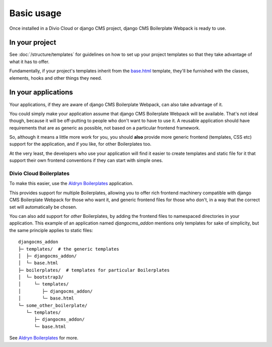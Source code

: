 ###########
Basic usage
###########

Once installed in a Divio Cloud or django CMS project,
django CMS Boilerplate Webpack is ready to use.


===============
In your project
===============

See :doc:`/structure/templates` for guidelines on how to set up your project
templates so that they take advantage of what it has to offer.

Fundamentally, if your project's templates inherit from the
`base.html <https://github.com/divio/djangocms-boilerplate-webpack/blob/master/templates/base.html>`_
template, they'll be furnished with the classes, elements, hooks and other
things they need.


====================
In your applications
====================

Your applications, if they are aware of django CMS Boilerplate Webpack, can
also take advantage of it.

You could simply make your application assume that django CMS Boilerplate Webpack
will be available. That's not ideal though, because it will be
off-putting to people who don't want to have to use it. A reusable application
should have requirements that are as generic as possible, not based on a
particular frontend framework.

So, although it means a little more work for you, you should **also** provide
more generic frontend (templates, CSS etc) support for the application, and if
you like, for other Boilerplates too.

At the very least, the developers who use your application will find it easier
to create templates and static file for it that support their own frontend
conventions if they can start with simple ones.


Divio Cloud Boilerplates
========================

To make this easier, use the
`Aldryn Boilerplates <https://github.com/aldryn/aldryn-boilerplates>`_
application.

This provides support for multiple Boilerplates, allowing you to offer rich
frontend machinery compatible with django CMS Boilerplate Webpack for those who
want it, and generic frontend files for those who don't, in a way that the
correct set will automatically be chosen.

You can also add support for *other* Boilerplates, by adding the frontend
files to namespaced directories in your application. This example of an
application named `djangocms_addon` mentions only templates for sake of simplicity,
but the same principle applies to static files::

    djangocms_addon
    ├─ templates/  # the generic templates
    │  ├─ djangocms_addon/
    │  └─ base.html
    ├─ boilerplates/  # templates for particular Boilerplates
    │  └─ bootstrap3/
    │     └─ templates/
    │        ├─ djangocms_addon/
    │        └─ base.html
    └─ some_other_boilerplate/
       └─ templates/
          ├─ djangocms_addon/
          └─ base.html

See `Aldryn Boilerplates <https://github.com/aldryn/aldryn-boilerplates>`_
for more.
